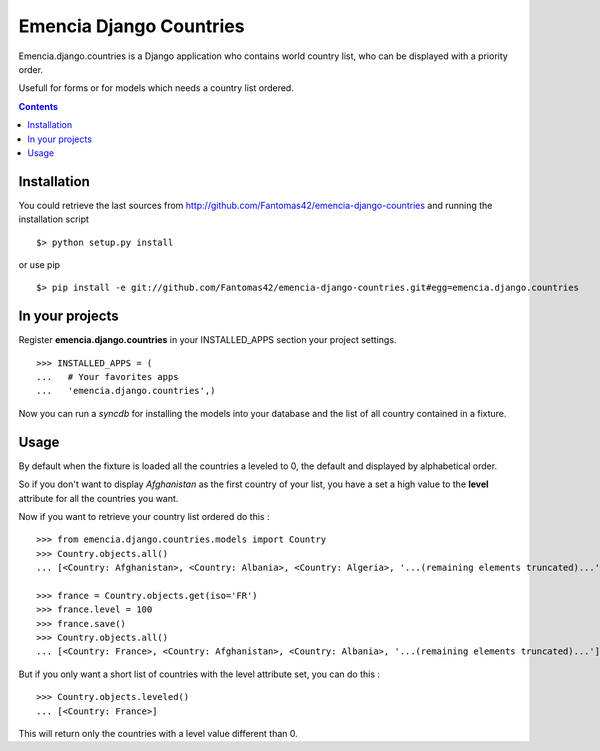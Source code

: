 ========================
Emencia Django Countries
========================

Emencia.django.countries is a Django application who contains world country list, who can be displayed with a priority order.

Usefull for forms or for models which needs a country list ordered.

.. contents::

Installation
============

You could retrieve the last sources from http://github.com/Fantomas42/emencia-django-countries and running the installation script ::
    
  $> python setup.py install

or use pip ::

  $> pip install -e git://github.com/Fantomas42/emencia-django-countries.git#egg=emencia.django.countries


In your projects
================

Register **emencia.django.countries** in your INSTALLED_APPS section your project settings. ::

  >>> INSTALLED_APPS = (
  ...   # Your favorites apps
  ...   'emencia.django.countries',)

Now you can run a *syncdb* for installing the models into your database and the list of all country contained in a fixture.


Usage
=====

By default when the fixture is loaded all the countries a leveled to 0, 
the default and displayed by alphabetical order.

So if you don't want to display *Afghanistan* as the first country of your list, 
you have a set a high value to the **level** attribute for all the countries you want.

Now if you want to retrieve your country list ordered do this : ::

  >>> from emencia.django.countries.models import Country
  >>> Country.objects.all()
  ... [<Country: Afghanistan>, <Country: Albania>, <Country: Algeria>, '...(remaining elements truncated)...']

  >>> france = Country.objects.get(iso='FR')
  >>> france.level = 100
  >>> france.save()
  >>> Country.objects.all()
  ... [<Country: France>, <Country: Afghanistan>, <Country: Albania>, '...(remaining elements truncated)...']

But if you only want a short list of countries with the level attribute set, you can do this : ::

  >>> Country.objects.leveled()
  ... [<Country: France>]

This will return only the countries with a level value different than 0.



